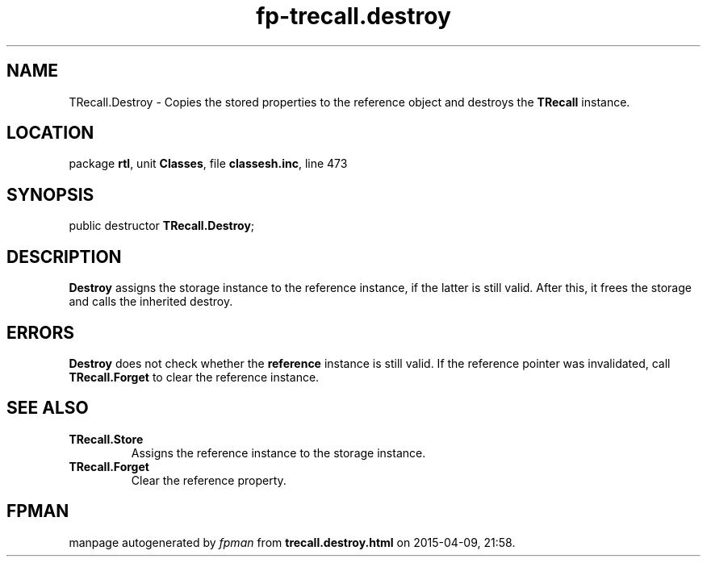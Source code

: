 .\" file autogenerated by fpman
.TH "fp-trecall.destroy" 3 "2014-03-14" "fpman" "Free Pascal Programmer's Manual"
.SH NAME
TRecall.Destroy - Copies the stored properties to the reference object and destroys the \fBTRecall\fR instance.
.SH LOCATION
package \fBrtl\fR, unit \fBClasses\fR, file \fBclassesh.inc\fR, line 473
.SH SYNOPSIS
public destructor \fBTRecall.Destroy\fR;
.SH DESCRIPTION
\fBDestroy\fR assigns the storage instance to the reference instance, if the latter is still valid. After this, it frees the storage and calls the inherited destroy.


.SH ERRORS
\fBDestroy\fR does not check whether the \fBreference\fR instance is still valid. If the reference pointer was invalidated, call \fBTRecall.Forget\fR to clear the reference instance.


.SH SEE ALSO
.TP
.B TRecall.Store
Assigns the reference instance to the storage instance.
.TP
.B TRecall.Forget
Clear the reference property.

.SH FPMAN
manpage autogenerated by \fIfpman\fR from \fBtrecall.destroy.html\fR on 2015-04-09, 21:58.

